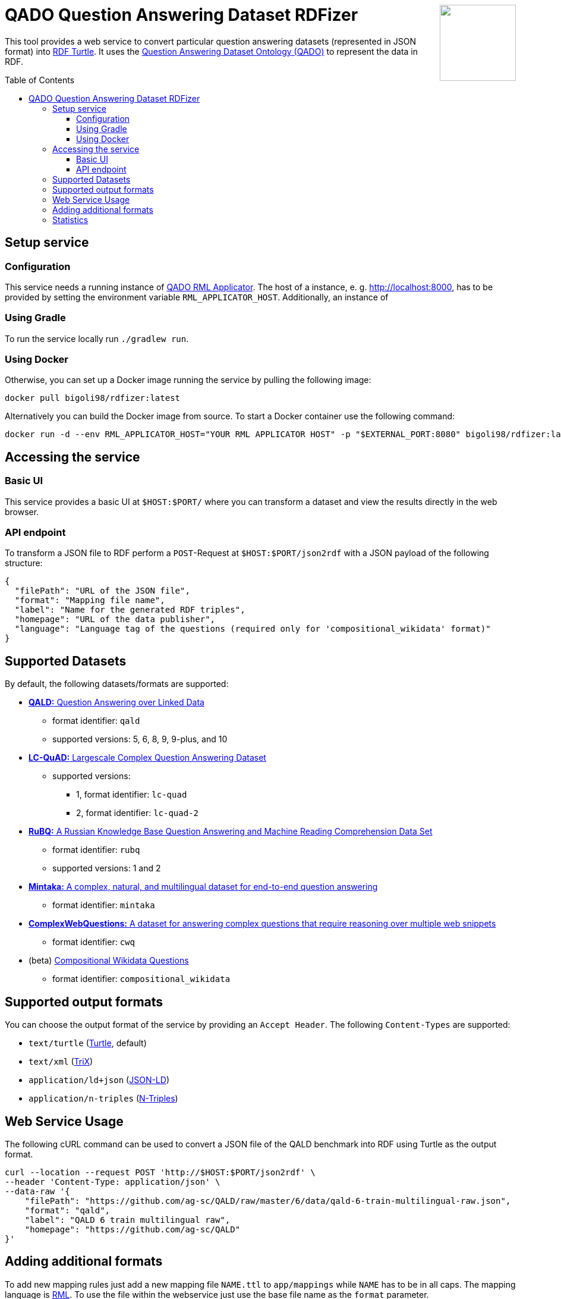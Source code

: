 :toc:
:toclevels: 5
:toc-placement!:
:source-highlighter: highlight.js
ifdef::env-github[]
:tip-caption: :bulb:
:note-caption: :information_source:
:important-caption: :heavy_exclamation_mark:
:caution-caption: :fire:
:warning-caption: :warning:
endif::[]

++++
<a href="https://github.com/search?q=topic%3Aqado+org%3AWSE-research&type=Repositories" title="see all QADO repositories">
<img align="right" role="right" height="128" src="https://repository-images.githubusercontent.com/431670262/b11511f7-28c4-4d44-a884-9987128b535f"/>
</a>
++++

= QADO Question Answering Dataset RDFizer


This tool provides a web service to convert particular question answering datasets (represented in JSON format) into https://www.w3.org/TR/turtle/[RDF Turtle]. 
It uses the https://github.com/WSE-research/QADO-question-answering-dataset-RDFizer/blob/main/app/ontology/qa-benchmark-ontology.ttl[Question Answering Dataset Ontology (QADO)] to represent the data in RDF.

toc::[]

== Setup service

=== Configuration
This service needs a running instance of https://github.com/WSE-research/QADO-RML-Applicator[QADO RML Applicator].
The host of a instance, e. g. http://localhost:8000, has to be
provided by setting the environment variable
`RML_APPLICATOR_HOST`. Additionally, an instance of

=== Using Gradle

To run the service locally run `./gradlew run`.

=== Using Docker

Otherwise, you can set up a Docker image running the service by pulling the following
image:

[source,bash]
----
docker pull bigoli98/rdfizer:latest
----

Alternatively you can build the Docker image from source.
To start a Docker container use the following command:

[source,shell]
----
docker run -d --env RML_APPLICATOR_HOST="YOUR RML APPLICATOR HOST" -p "$EXTERNAL_PORT:8080" bigoli98/rdfizer:latest
----

== Accessing the service
=== Basic UI
This service provides a basic UI at `$HOST:$PORT/` where you can
transform a dataset and view the results directly in the
web browser.

=== API endpoint
To transform a JSON file to RDF perform a `POST`-Request at `$HOST:$PORT/json2rdf`
with a JSON payload of the following structure:

[source,json]
----
{
  "filePath": "URL of the JSON file",
  "format": "Mapping file name",
  "label": "Name for the generated RDF triples",
  "homepage": "URL of the data publisher",
  "language": "Language tag of the questions (required only for 'compositional_wikidata' format)"
}
----

== Supported Datasets

By default, the following datasets/formats are supported:

* https://github.com/ag-sc/QALD[*QALD:* Question Answering over Linked Data]
** format identifier: `qald`
** supported versions: 5, 6, 8, 9, 9-plus, and 10 
* https://github.com/AskNowQA/LC-QuAD[*LC-QuAD:* Largescale Complex Question Answering Dataset]
** supported versions:
*** 1, format identifier: `lc-quad`
*** 2, format identifier: `lc-quad-2`
* https://github.com/vladislavneon/RuBQ[*RuBQ:* A Russian Knowledge Base Question Answering and Machine Reading Comprehension Data Set]
** format identifier: `rubq`
** supported versions: 1 and 2
* https://www.amazon.science/publications/mintaka-a-complex-natural-and-multilingual-dataset-for-end-to-end-question-answering[*Mintaka:* A complex, natural, and multilingual dataset for end-to-end question answering] 
** format identifier: `mintaka`
* https://www.tau-nlp.sites.tau.ac.il/compwebq[*ComplexWebQuestions:* A dataset for answering complex questions that require reasoning over multiple web snippets]
** format identifier: `cwq`
* (beta) https://github.com/coastalcph/seq2sparql[Compositional Wikidata Questions]
** format identifier: `compositional_wikidata`

== Supported output formats
You can choose the output format of the service by providing
an `Accept Header`. The following `Content-Types` are supported:

* `text/turtle` (https://en.wikipedia.org/wiki/Turtle_(syntax)[Turtle], default)
* `text/xml` (https://en.wikipedia.org/wiki/TriX_(serialization_format)[TriX])
* `application/ld+json` (https://en.wikipedia.org/wiki/JSON-LD[JSON-LD])
* `application/n-triples` (https://en.wikipedia.org/wiki/N-Triples[N-Triples])

== Web Service Usage

The following cURL command can be used to convert a JSON file of the QALD benchmark into RDF using Turtle as the output format.

[source,bash]
----
curl --location --request POST 'http://$HOST:$PORT/json2rdf' \
--header 'Content-Type: application/json' \
--data-raw '{
    "filePath": "https://github.com/ag-sc/QALD/raw/master/6/data/qald-6-train-multilingual-raw.json",
    "format": "qald",
    "label": "QALD 6 train multilingual raw",
    "homepage": "https://github.com/ag-sc/QALD"
}'
----

== Adding additional formats

To add new mapping rules just add a new mapping file `NAME.ttl` to `app/mappings` while `NAME` has to be in all caps. 
The mapping language is https://rml.io/specs/rml/[RML]. 
To use the file within the webservice just use the base file name as the `format` parameter.

== Statistics

Here, also a script for creating statistics about the created datasets can be created.
See link:./scripts/statistics[`scripts/statistics`] for more details.
